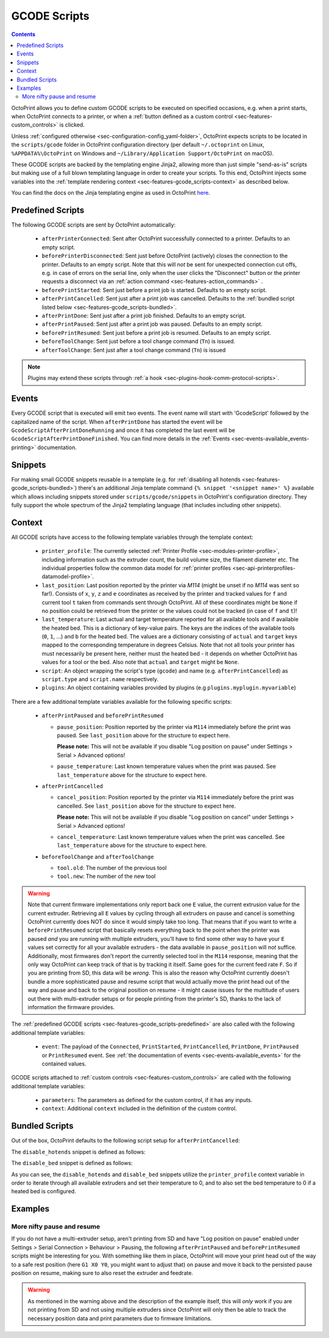 .. _sec-features-gcode_scripts:

GCODE Scripts
=============

.. contents::

OctoPrint allows you to define custom GCODE scripts to be executed on specified occasions, e.g. when a print
starts, when OctoPrint connects to a printer, or when a :ref:`button defined as a custom control <sec-features-custom_controls>`
is clicked.

Unless :ref:`configured otherwise <sec-configuration-config_yaml-folder>`, OctoPrint expects scripts to be located in
the ``scripts/gcode`` folder in OctoPrint configuration directory (per default ``~/.octoprint`` on Linux, ``%APPDATA%\OctoPrint``
on Windows and ``~/Library/Application Support/OctoPrint`` on macOS).

These GCODE scripts are backed by the templating engine Jinja2, allowing more than just
simple "send-as-is" scripts but making use of a full blown templating language in order to create your scripts. To
this end, OctoPrint injects some variables into the :ref:`template rendering context <sec-features-gcode_scripts-context>`
as described below.

You can find the docs on the Jinja templating engine as used in OctoPrint `here <https://jinja.palletsprojects.com/en/2.11.x/templates/>`_.

.. _sec-features-gcode_scripts-predefined:

Predefined Scripts
------------------

The following GCODE scripts are sent by OctoPrint automatically:

  * ``afterPrinterConnected``: Sent after OctoPrint successfully connected to a printer. Defaults to an empty script.
  * ``beforePrinterDisconnected``: Sent just before OctoPrint (actively) closes the connection to the printer. Defaults
    to an empty script. Note that this will *not* be sent for unexpected connection cut offs, e.g. in case of errors
    on the serial line, only when the user clicks the "Disconnect" button or the printer requests a disconnect via an
    :ref:`action command <sec-features-action_commands>` .
  * ``beforePrintStarted``: Sent just before a print job is started. Defaults to an empty script.
  * ``afterPrintCancelled``: Sent just after a print job was cancelled. Defaults to the
    :ref:`bundled script listed below <sec-features-gcode_scripts-bundled>`.
  * ``afterPrintDone``: Sent just after a print job finished. Defaults to an empty script.
  * ``afterPrintPaused``: Sent just after a print job was paused. Defaults to an empty script.
  * ``beforePrintResumed``: Sent just before a print job is resumed. Defaults to an empty script.
  * ``beforeToolChange``: Sent just before a tool change command (``Tn``) is issued.
  * ``afterToolChange``: Sent just after a tool change command (``Tn``) is issued

.. note::

   Plugins may extend these scripts through :ref:`a hook <sec-plugins-hook-comm-protocol-scripts>`.

.. _sec-features-gcode_scripts-events:

Events
------

Every GCODE script that is executed will emit two events. The event name will start with 'GcodeScript' followed by the capitalized name
of the script. When ``afterPrintDone`` has started the event will be ``GcodeScriptAfterPrintDoneRunning`` and once it has completed the last event
will be ``GcodeScriptAfterPrintDoneFinished``. You can find more details in the :ref:`Events <sec-events-available_events-printing>` documentation.

.. _sec-features-gcode_scripts-snippets:

Snippets
--------

For making small GCODE snippets reusable in a template (e.g. for :ref:`disabling all hotends <sec-features-gcode_scripts-bundled>`)
there's an additional Jinja template command ``{% snippet '<snippet name>' %}`` available which allows including
snippets stored under ``scripts/gcode/snippets`` in OctoPrint's configuration directory. They fully support
the whole spectrum of the Jinja2 templating language (that includes including other snippets).

.. _sec-features-gcode_scripts-context:

Context
-------

All GCODE scripts have access to the following template variables through the template context:

  * ``printer_profile``: The currently selected :ref:`Printer Profile <sec-modules-printer-profile>`, including
    information such as the extruder count, the build volume size, the filament diameter etc. The individual properties
    follow the common data model for :ref:`printer profiles <sec-api-printerprofiles-datamodel-profile>`.
  * ``last_position``: Last position reported by the printer via `M114` (might be unset if no `M114` was sent so far!).
    Consists of ``x``, ``y``, ``z`` and ``e`` coordinates as received by the printer and tracked values for ``f`` and
    current tool ``t`` taken from commands sent through OctoPrint. All of these coordinates might be ``None`` if no
    position could be retrieved from the printer or the values could not be tracked (in case of ``f`` and ``t``)!
  * ``last_temperature``: Last actual and target temperature reported for all available tools and if available the
    heated bed. This is a dictionary of key-value pairs. The keys are the indices of the available tools (``0``, ``1``,
    ...) and ``b`` for the heated bed. The values are a dictionary consisting of ``actual`` and ``target`` keys mapped
    to the corresponding temperature in degrees Celsius. Note that not all tools your printer has must necessarily be
    present here, neither must the heated bed - it depends on whether OctoPrint has values for a tool or the bed. Also
    note that ``actual`` and ``target`` might be ``None``.
  * ``script``: An object wrapping the script's type (``gcode``) and name (e.g. ``afterPrintCancelled``) as ``script.type``
    and ``script.name`` respectively.
  * ``plugins``: An object containing variables provided by plugins (e.g ``plugins.myplugin.myvariable``)

There are a few additional template variables available for the following specific scripts:

  * ``afterPrintPaused`` and ``beforePrintResumed``

    * ``pause_position``: Position reported by the printer via ``M114`` immediately before the print was paused. See
      ``last_position`` above for the structure to expect here.

      **Please note:** This will not be available if you disable
      "Log position on pause" under Settings > Serial > Advanced options!
    * ``pause_temperature``: Last known temperature values when the print was paused. See ``last_temperature`` above
      for the structure to expect here.

  * ``afterPrintCancelled``

    * ``cancel_position``: Position reported by the printer via ``M114`` immediately before the print was cancelled.
      See ``last_position`` above for the structure to expect here.

      **Please note:** This will not be available if you disable
      "Log position on cancel" under Settings > Serial > Advanced options!
    * ``cancel_temperature``: Last known temperature values when the print was cancelled. See ``last_temperature`` above
      for the structure to expect here.

  * ``beforeToolChange`` and ``afterToolChange``

    * ``tool.old``: The number of the previous tool
    * ``tool.new``: The number of the new tool


.. warning::

   Note that current firmware implementations only report back one ``E`` value, the current extrusion value for the current
   extruder. Retrieving all ``E`` values by cycling through all extruders on pause and cancel is something OctoPrint
   currently does NOT do since it would simply take too long. That means that if you want to write a ``beforePrintResumed``
   script that basically resets everything back to the point when the printer was paused *and* you are running with
   multiple extruders, you'll have to find some other way to have your ``E`` values set correctly for all your available
   extruders - the data available in ``pause_position`` will *not* suffice. Additionally, most firmwares don't report
   the currently selected tool in the ``M114`` response, meaning that the only way OctoPrint can keep track of that is
   by tracking it itself. Same goes for the current feed rate ``F``. So if you are printing from SD, this data will be
   *wrong*. This is also the reason why OctoPrint currently doesn't bundle a more sophisticated pause and resume script
   that would actually move the print head out of the way and pause and back to the original position on resume - it
   might cause issues for the multitude of users out there with multi-extruder setups or for people printing from the
   printer's SD, thanks to the lack of information the firmware provides.

The :ref:`predefined GCODE scripts <sec-features-gcode_scripts-predefined>` are also called with the following additional
template variables:

  * ``event``: The payload of the ``Connected``, ``PrintStarted``, ``PrintCancelled``, ``PrintDone``, ``PrintPaused`` or
    ``PrintResumed`` event. See :ref:`the documentation of events <sec-events-available_events>` for the contained values.

GCODE scripts attached to :ref:`custom controls <sec-features-custom_controls>` are called with the following
additional template variables:

  * ``parameters``: The parameters as defined for the custom control, if it has any inputs.
  * ``context``: Additional ``context`` included in the definition of the custom control.

.. _sec-features-gcode_scripts-bundled:

Bundled Scripts
---------------

Out of the box, OctoPrint defaults to the following script setup for ``afterPrintCancelled``:

.. code-block:: jinja
   :caption: Default ``afterPrintCancelled`` script

   ; disable motors
   M84

   ;disable all heaters
   {% snippet 'disable_hotends' %}
   {% snippet 'disable_bed' %}

   ;disable fan
   M106 S0

The ``disable_hotends`` snippet is defined as follows:

.. code-block:: jinja
   :caption: Default ``disable_hotends`` snippet

   {% if printer_profile.extruder.sharedNozzle %}
   M104 T0 S0
   {% else %}
   {% for tool in range(printer_profile.extruder.count) %}
   M104 T{{ tool }} S0
   {% endfor %}
   {% endif %}

The ``disable_bed`` snippet is defined as follows:

.. code-block:: jinja
   :caption: Default ``disable_bed`` snippet

   {% if printer_profile.heatedBed %}
   M140 S0
   {% endif %}

As you can see, the ``disable_hotends`` and ``disable_bed`` snippets utilize the
``printer_profile`` context variable in order to iterate through all available
extruders and set their temperature to 0, and to also set the bed temperature
to 0 if a heated bed is configured.

.. _sec-features-gcode_scripts-examples:

Examples
--------

.. _sec-features-gcode_scripts-examples-more_nifty_pause_and_resume:

More nifty pause and resume
...........................

If you do not have a multi-extruder setup, aren't printing from SD and have "Log position on pause" enabled under
Settings > Serial Connection > Behaviour > Pausing, the following ``afterPrintPaused`` and
``beforePrintResumed`` scripts might be interesting for you. With something like them in place, OctoPrint will move your print head
out of the way to a safe rest position (here ``G1 X0 Y0``, you might want to adjust that) on pause and move it back
to the persisted pause position on resume, making sure to also reset the extruder and feedrate.

.. code-block:: jinja
   :caption: ``afterPrintPaused`` script

   {% if pause_position.x is not none %}
   ; relative XYZE
   G91
   M83

   ; retract filament, move Z slightly upwards
   G1 Z+5 E-5 F4500

   ; absolute XYZE
   M82
   G90

   ; move to a safe rest position, adjust as necessary
   G1 X0 Y0
   {% endif %}

.. code-block:: jinja
   :caption: ``beforePrintResumed`` script

   {% if pause_position.x is not none %}
   ; relative extruder
   M83

   ; prime nozzle
   G1 E-5 F4500
   G1 E5 F4500
   G1 E5 F4500

   ; absolute E
   M82

   ; absolute XYZ
   G90

   ; reset E
   G92 E{{ pause_position.e }}

   ; move back to pause position XYZ
   G1 X{{ pause_position.x }} Y{{ pause_position.y }} Z{{ pause_position.z }} F4500

   ; reset to feed rate before pause if available
   {% if pause_position.f is not none %}G1 F{{ pause_position.f }}{% endif %}
   {% endif %}

.. warning::

   As mentioned in the warning above and the description of the example itself, this will *only* work if you are
   not printing from SD and not using multiple extruders since OctoPrint will only then be able to track the
   necessary position data and print parameters due to firmware limitations.

.. seealso::

   `Jinja Template Designer Documentation <https://jinja.palletsprojects.com/en/2.11.x/templates/>`_
      Jinja's Template Designer Documentation describes the syntax and semantics of the template language used
      also by OctoPrint's GCODE scripts.
